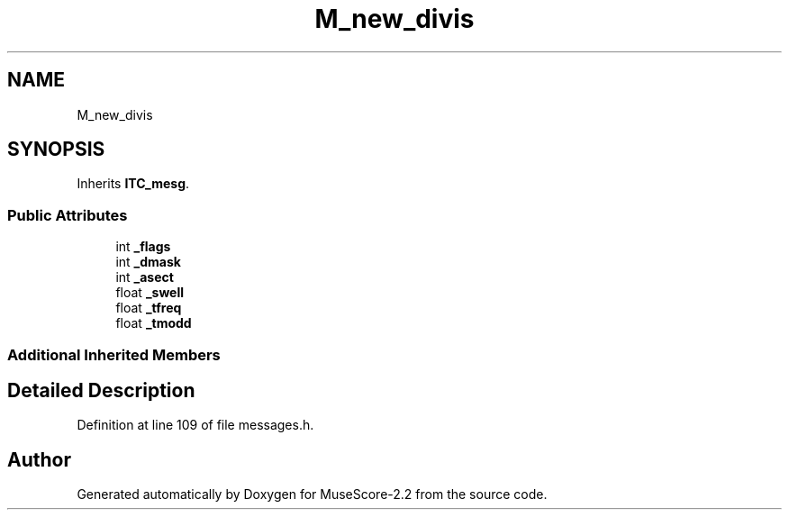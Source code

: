 .TH "M_new_divis" 3 "Mon Jun 5 2017" "MuseScore-2.2" \" -*- nroff -*-
.ad l
.nh
.SH NAME
M_new_divis
.SH SYNOPSIS
.br
.PP
.PP
Inherits \fBITC_mesg\fP\&.
.SS "Public Attributes"

.in +1c
.ti -1c
.RI "int \fB_flags\fP"
.br
.ti -1c
.RI "int \fB_dmask\fP"
.br
.ti -1c
.RI "int \fB_asect\fP"
.br
.ti -1c
.RI "float \fB_swell\fP"
.br
.ti -1c
.RI "float \fB_tfreq\fP"
.br
.ti -1c
.RI "float \fB_tmodd\fP"
.br
.in -1c
.SS "Additional Inherited Members"
.SH "Detailed Description"
.PP 
Definition at line 109 of file messages\&.h\&.

.SH "Author"
.PP 
Generated automatically by Doxygen for MuseScore-2\&.2 from the source code\&.
